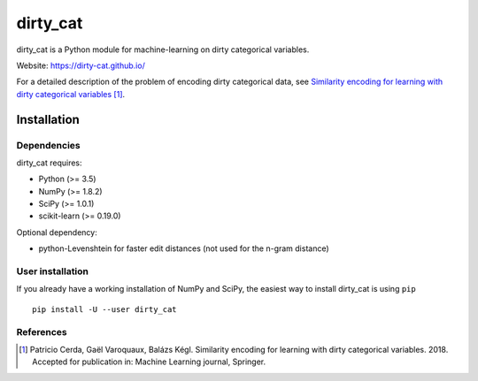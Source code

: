 dirty_cat
=========

dirty_cat is a Python module for machine-learning on dirty categorical variables.

Website: https://dirty-cat.github.io/

For a detailed description of the problem of encoding dirty categorical data,
see `Similarity encoding for learning with dirty categorical variables
<https://hal.inria.fr/hal-01806175>`_ [1]_.

Installation
------------

Dependencies
~~~~~~~~~~~~

dirty_cat requires:

- Python (>= 3.5)
- NumPy (>= 1.8.2)
- SciPy (>= 1.0.1)
- scikit-learn (>= 0.19.0)

Optional dependency:

- python-Levenshtein for faster edit distances (not used for the n-gram
  distance)

User installation
~~~~~~~~~~~~~~~~~

If you already have a working installation of NumPy and SciPy,
the easiest way to install dirty_cat is using ``pip`` ::

    pip install -U --user dirty_cat


References
~~~~~~~~~~

.. [1] Patricio Cerda, Gaël Varoquaux, Balázs Kégl. Similarity encoding for learning with dirty categorical variables. 2018. Accepted for publication in: Machine Learning journal, Springer.
